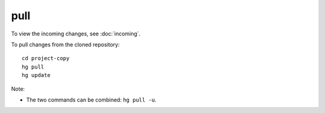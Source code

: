 pull
====

To view the incoming changes, see :doc:`incoming`.

To pull changes from the cloned repository:

::

  cd project-copy
  hg pull
  hg update

Note:

- The two commands can be combined: ``hg pull -u``.
